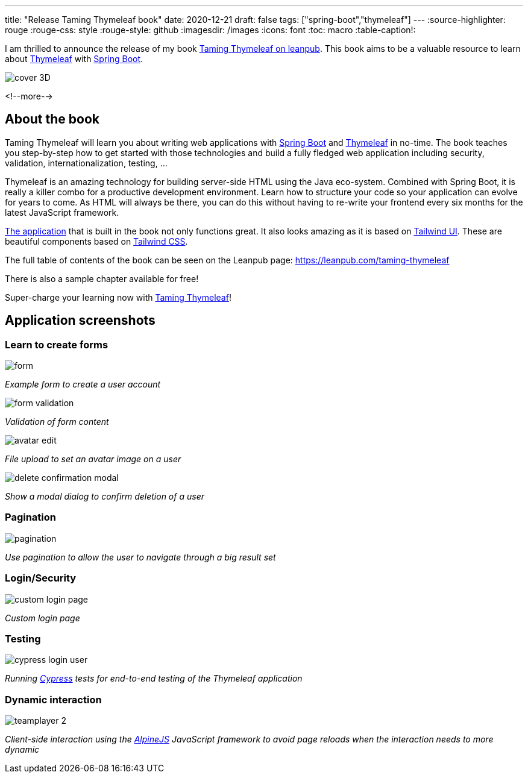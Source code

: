 ---
title: "Release Taming Thymeleaf book"
date: 2020-12-21
draft: false
tags: ["spring-boot","thymeleaf"]
---
:source-highlighter: rouge
:rouge-css: style
:rouge-style: github
:imagesdir: /images
:icons: font
:toc: macro
:table-caption!:

I am thrilled to announce the release of my book https://leanpub.com/taming-thymeleaf[Taming Thymeleaf on leanpub].
This book aims to be a valuable resource to learn about https://www.thymeleaf.org/[Thymeleaf] with https://spring.io/projects/spring-boot[Spring Boot].

image::{imagesdir}/2020/12/cover-3D.png[]

<!--more-->

== About the book

Taming Thymeleaf will learn you about writing web applications with https://spring.io/projects/spring-boot[Spring Boot] and https://www.thymeleaf.org/[Thymeleaf] in no-time.
The book teaches you step-by-step how to get started with those technologies and build a fully fledged web application including security, validation, internationalization, testing, ...

Thymeleaf is an amazing technology for building server-side HTML using the Java eco-system.
Combined with Spring Boot, it is really a killer combo for a productive development environment.
Learn how to structure your code so your application can evolve for years to come.
As HTML will always be there, you can do this without having to re-write your frontend every six months for the latest JavaScript framework.

https://github.com/wimdeblauwe/taming-thymeleaf-sources[The application] that is built in the book not only functions great.
It also looks amazing as it is based on https://tailwindui.com/[Tailwind UI]. These are beautiful components based on https://tailwindcss.com/[Tailwind CSS].

The full table of contents of the book can be seen on the Leanpub page: https://leanpub.com/taming-thymeleaf

There is also a sample chapter available for free!

Super-charge your learning now with https://leanpub.com/taming-thymeleaf[Taming Thymeleaf]!

== Application screenshots

=== Learn to create forms

image::{imagesdir}/2020/12/form.png[]
_Example form to create a user account_

image::{imagesdir}/2020/12/form-validation.png[]
_Validation of form content_

image::{imagesdir}/2020/12/avatar-edit.png[]
_File upload to set an avatar image on a user_

image::{imagesdir}/2020/12/delete-confirmation-modal.png[]
_Show a modal dialog to confirm deletion of a user_

=== Pagination

image::{imagesdir}/2020/12/pagination.png[]
_Use pagination to allow the user to navigate through a big result set_

=== Login/Security

image::{imagesdir}/2020/12/custom-login-page.png[]
_Custom login page_

=== Testing

image::{imagesdir}/2020/12/cypress-login-user.png[]
_Running https://www.cypress.io/[Cypress] tests for end-to-end testing of the Thymeleaf application_

=== Dynamic interaction

image::{imagesdir}/2020/12/teamplayer-2.png[]
_Client-side interaction using the https://github.com/alpinejs/alpine[AlpineJS] JavaScript framework to avoid page reloads when the interaction needs to more dynamic_


